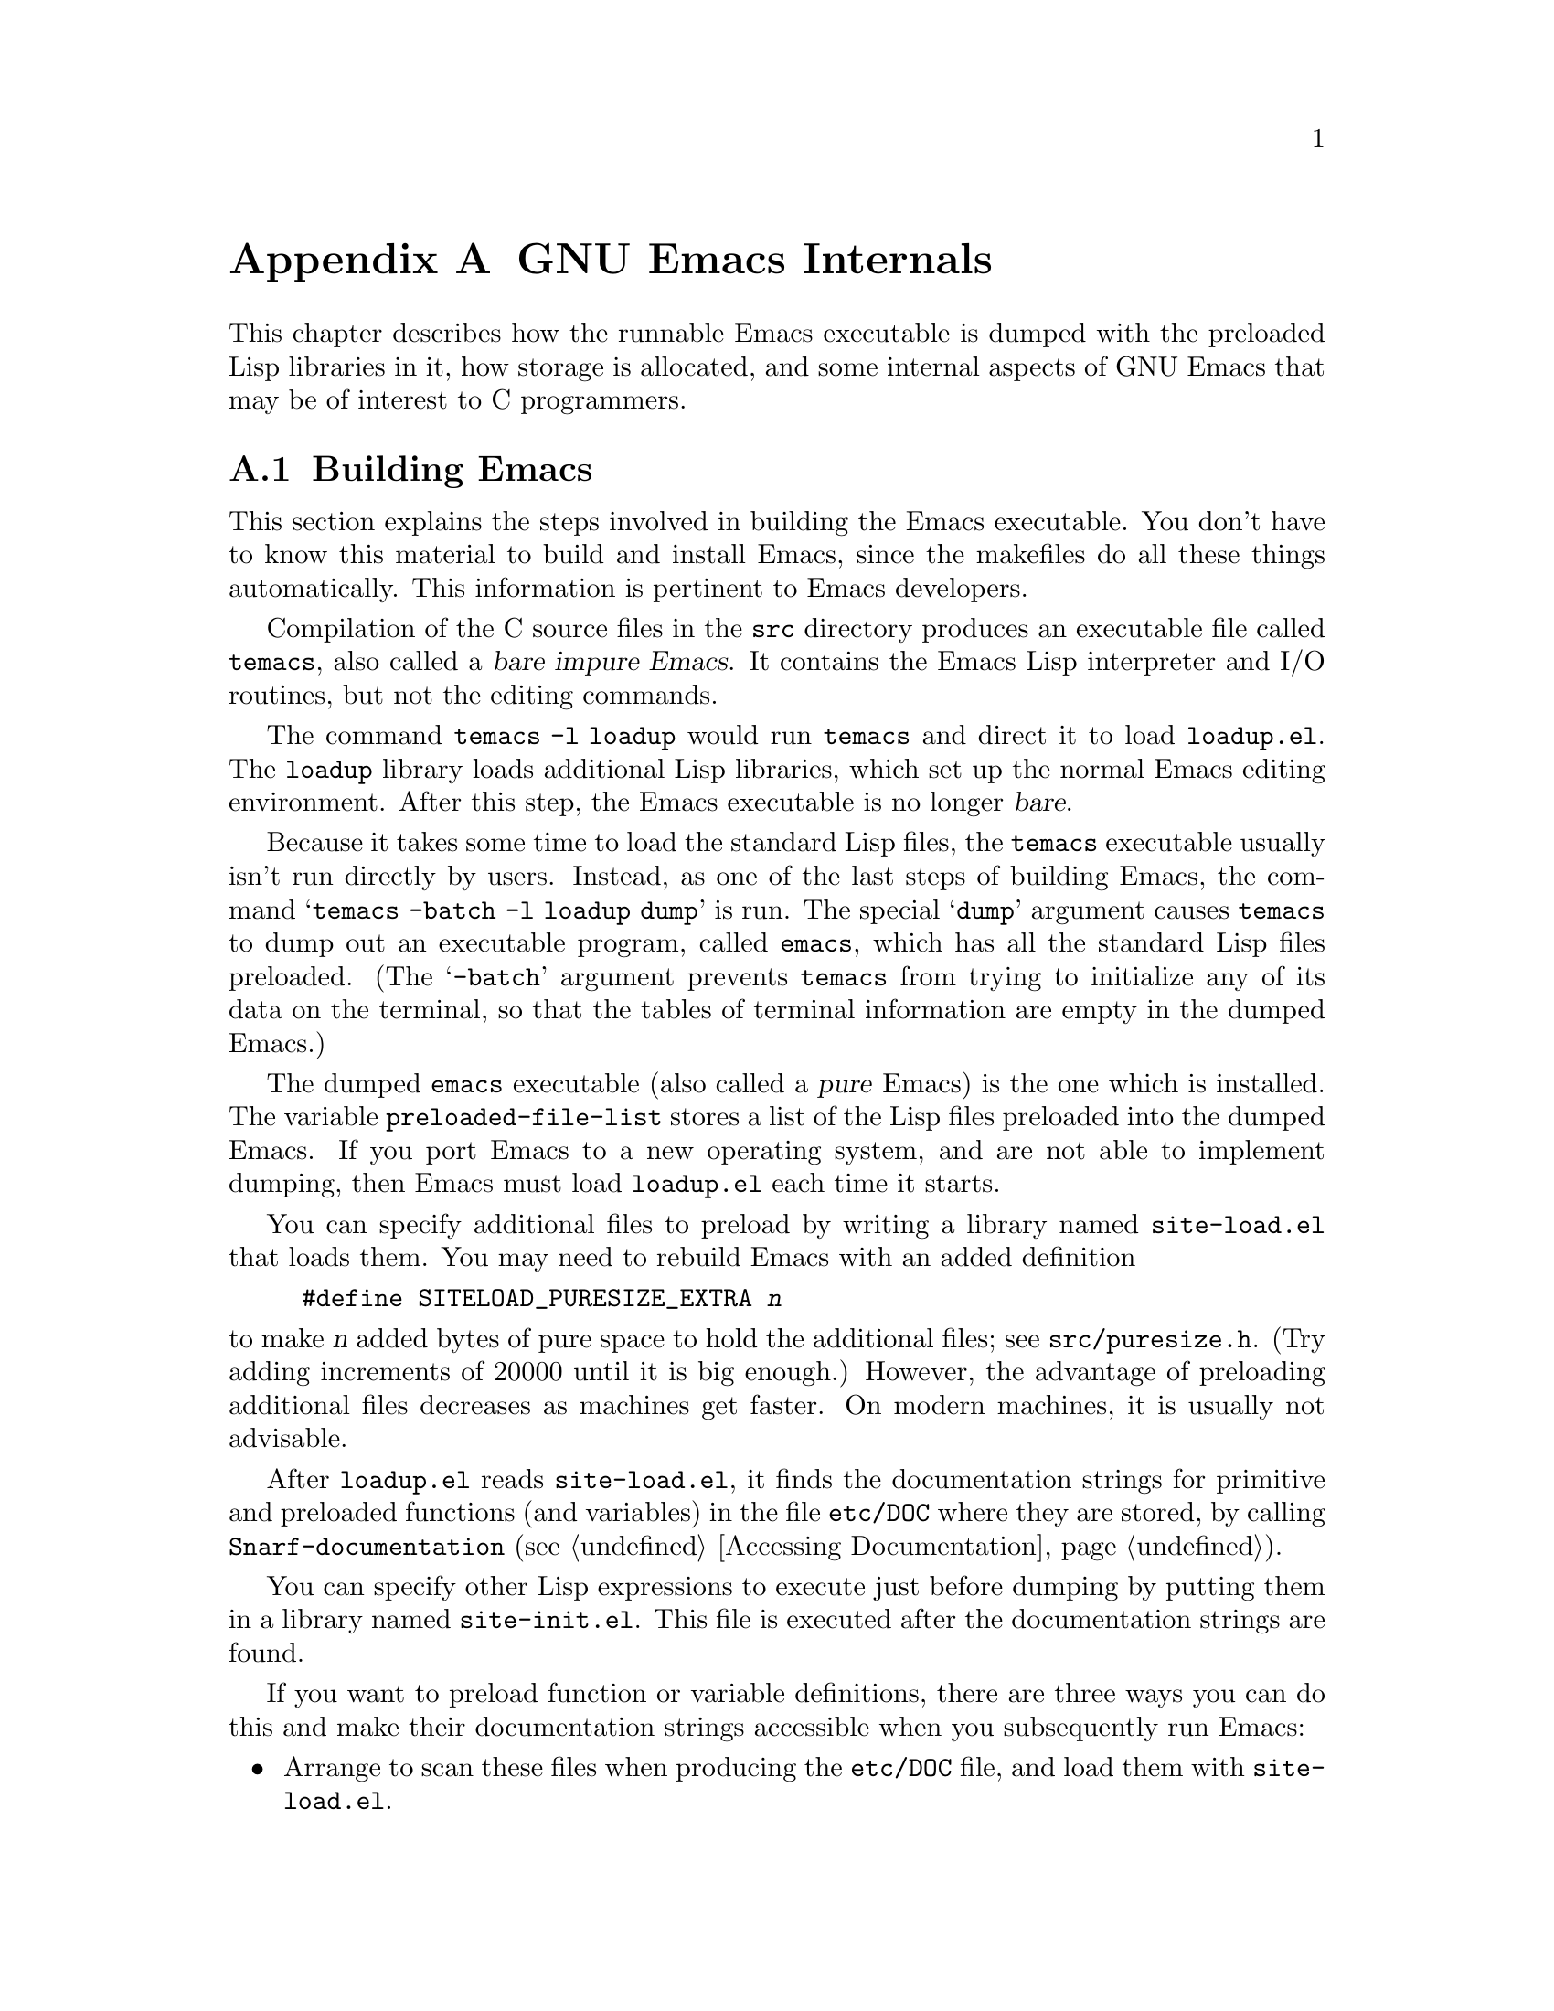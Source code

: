 @c -*-texinfo-*-
@c This is part of the GNU Emacs Lisp Reference Manual.
@c Copyright (C) 1990-1993, 1998-1999, 2001-2012 Free Software Foundation, Inc.
@c See the file elisp.texi for copying conditions.
@setfilename ../../info/internals
@node GNU Emacs Internals, Standard Errors, Tips, Top
@comment  node-name,  next,  previous,  up
@appendix GNU Emacs Internals

This chapter describes how the runnable Emacs executable is dumped with
the preloaded Lisp libraries in it, how storage is allocated, and some
internal aspects of GNU Emacs that may be of interest to C programmers.

@menu
* Building Emacs::      How the dumped Emacs is made.
* Pure Storage::        Kludge to make preloaded Lisp functions shareable.
* Garbage Collection::  Reclaiming space for Lisp objects no longer used.
* Memory Usage::        Info about total size of Lisp objects made so far.
* Writing Emacs Primitives::   Writing C code for Emacs.
* Object Internals::    Data formats of buffers, windows, processes.
@end menu

@node Building Emacs
@section Building Emacs
@cindex building Emacs
@pindex temacs

  This section explains the steps involved in building the Emacs
executable.  You don't have to know this material to build and install
Emacs, since the makefiles do all these things automatically.  This
information is pertinent to Emacs developers.

   Compilation of the C source files in the @file{src} directory
produces an executable file called @file{temacs}, also called a
@dfn{bare impure Emacs}.  It contains the Emacs Lisp interpreter and
I/O routines, but not the editing commands.

@cindex @file{loadup.el}
  The command @w{@command{temacs -l loadup}} would run @file{temacs}
and direct it to load @file{loadup.el}.  The @code{loadup} library
loads additional Lisp libraries, which set up the normal Emacs editing
environment.  After this step, the Emacs executable is no longer
@dfn{bare}.

@cindex dumping Emacs
  Because it takes some time to load the standard Lisp files, the
@file{temacs} executable usually isn't run directly by users.
Instead, as one of the last steps of building Emacs, the command
@samp{temacs -batch -l loadup dump} is run.  The special @samp{dump}
argument causes @command{temacs} to dump out an executable program,
called @file{emacs}, which has all the standard Lisp files preloaded.
(The @samp{-batch} argument prevents @file{temacs} from trying to
initialize any of its data on the terminal, so that the tables of
terminal information are empty in the dumped Emacs.)

@cindex preloaded Lisp files
@vindex preloaded-file-list
  The dumped @file{emacs} executable (also called a @dfn{pure} Emacs)
is the one which is installed.  The variable
@code{preloaded-file-list} stores a list of the Lisp files preloaded
into the dumped Emacs.  If you port Emacs to a new operating system,
and are not able to implement dumping, then Emacs must load
@file{loadup.el} each time it starts.

@cindex @file{site-load.el}
  You can specify additional files to preload by writing a library named
@file{site-load.el} that loads them.  You may need to rebuild Emacs
with an added definition

@example
#define SITELOAD_PURESIZE_EXTRA @var{n}
@end example

@noindent
to make @var{n} added bytes of pure space to hold the additional files;
see @file{src/puresize.h}.
(Try adding increments of 20000 until it is big enough.)  However, the
advantage of preloading additional files decreases as machines get
faster.  On modern machines, it is usually not advisable.

  After @file{loadup.el} reads @file{site-load.el}, it finds the
documentation strings for primitive and preloaded functions (and
variables) in the file @file{etc/DOC} where they are stored, by
calling @code{Snarf-documentation} (@pxref{Definition of
Snarf-documentation,, Accessing Documentation}).

@cindex @file{site-init.el}
@cindex preloading additional functions and variables
  You can specify other Lisp expressions to execute just before dumping
by putting them in a library named @file{site-init.el}.  This file is
executed after the documentation strings are found.

  If you want to preload function or variable definitions, there are
three ways you can do this and make their documentation strings
accessible when you subsequently run Emacs:

@itemize @bullet
@item
Arrange to scan these files when producing the @file{etc/DOC} file,
and load them with @file{site-load.el}.

@item
Load the files with @file{site-init.el}, then copy the files into the
installation directory for Lisp files when you install Emacs.

@item
Specify a @code{nil} value for @code{byte-compile-dynamic-docstrings}
as a local variable in each of these files, and load them with either
@file{site-load.el} or @file{site-init.el}.  (This method has the
drawback that the documentation strings take up space in Emacs all the
time.)
@end itemize

  It is not advisable to put anything in @file{site-load.el} or
@file{site-init.el} that would alter any of the features that users
expect in an ordinary unmodified Emacs.  If you feel you must override
normal features for your site, do it with @file{default.el}, so that
users can override your changes if they wish.  @xref{Startup Summary}.

  In a package that can be preloaded, it is sometimes necessary (or
useful) to delay certain evaluations until Emacs subsequently starts
up.  The vast majority of such cases relate to the values of
customizable variables.  For example, @code{tutorial-directory} is a
variable defined in @file{startup.el}, which is preloaded.  The default
value is set based on @code{data-directory}.  The variable needs to
access the value of @code{data-directory} when Emacs starts, not when
it is dumped, because the Emacs executable has probably been installed
in a different location since it was dumped.

@defun custom-initialize-delay symbol value
This function delays the initialization of @var{symbol} to the next
Emacs start.  You normally use this function by specifying it as the
@code{:initialize} property of a customizable variable.  (The argument
@var{value} is unused, and is provided only for compatibility with the
form Custom expects.)
@end defun

In the unlikely event that you need a more general functionality than
@code{custom-initialize-delay} provides, you can use
@code{before-init-hook} (@pxref{Startup Summary}).

@defun dump-emacs to-file from-file
@cindex unexec
This function dumps the current state of Emacs into an executable file
@var{to-file}.  It takes symbols from @var{from-file} (this is normally
the executable file @file{temacs}).

If you want to use this function in an Emacs that was already dumped,
you must run Emacs with @samp{-batch}.
@end defun

@node Pure Storage
@section Pure Storage
@cindex pure storage

  Emacs Lisp uses two kinds of storage for user-created Lisp objects:
@dfn{normal storage} and @dfn{pure storage}.  Normal storage is where
all the new data created during an Emacs session are kept
(@pxref{Garbage Collection}).  Pure storage is used for certain data
in the preloaded standard Lisp files---data that should never change
during actual use of Emacs.

  Pure storage is allocated only while @command{temacs} is loading the
standard preloaded Lisp libraries.  In the file @file{emacs}, it is
marked as read-only (on operating systems that permit this), so that
the memory space can be shared by all the Emacs jobs running on the
machine at once.  Pure storage is not expandable; a fixed amount is
allocated when Emacs is compiled, and if that is not sufficient for
the preloaded libraries, @file{temacs} allocates dynamic memory for
the part that didn't fit.  The resulting image will work, but garbage
collection (@pxref{Garbage Collection}) is disabled in this situation,
causing a memory leak.  Such an overflow normally won't happen unless
you try to preload additional libraries or add features to the
standard ones.  Emacs will display a warning about the overflow when
it starts.  If this happens, you should increase the compilation
parameter @code{SYSTEM_PURESIZE_EXTRA} in the file
@file{src/puresize.h} and rebuild Emacs.

@defun purecopy object
This function makes a copy in pure storage of @var{object}, and returns
it.  It copies a string by simply making a new string with the same
characters, but without text properties, in pure storage.  It
recursively copies the contents of vectors and cons cells.  It does
not make copies of other objects such as symbols, but just returns
them unchanged.  It signals an error if asked to copy markers.

This function is a no-op except while Emacs is being built and dumped;
it is usually called only in preloaded Lisp files.
@end defun

@defvar pure-bytes-used
The value of this variable is the number of bytes of pure storage
allocated so far.  Typically, in a dumped Emacs, this number is very
close to the total amount of pure storage available---if it were not,
we would preallocate less.
@end defvar

@defvar purify-flag
This variable determines whether @code{defun} should make a copy of the
function definition in pure storage.  If it is non-@code{nil}, then the
function definition is copied into pure storage.

This flag is @code{t} while loading all of the basic functions for
building Emacs initially (allowing those functions to be shareable and
non-collectible).  Dumping Emacs as an executable always writes
@code{nil} in this variable, regardless of the value it actually has
before and after dumping.

You should not change this flag in a running Emacs.
@end defvar

@node Garbage Collection
@section Garbage Collection

@cindex memory allocation
  When a program creates a list or the user defines a new function
(such as by loading a library), that data is placed in normal storage.
If normal storage runs low, then Emacs asks the operating system to
allocate more memory.  Different types of Lisp objects, such as
symbols, cons cells, markers, etc., are segregated in distinct blocks
in memory.  (Vectors, long strings, buffers and certain other editing
types, which are fairly large, are allocated in individual blocks, one
per object, while small strings are packed into blocks of 8k bytes.)

@cindex garbage collection
  It is quite common to use some storage for a while, then release it
by (for example) killing a buffer or deleting the last pointer to an
object.  Emacs provides a @dfn{garbage collector} to reclaim this
abandoned storage.  The garbage collector operates by finding and
marking all Lisp objects that are still accessible to Lisp programs.
To begin with, it assumes all the symbols, their values and associated
function definitions, and any data presently on the stack, are
accessible.  Any objects that can be reached indirectly through other
accessible objects are also accessible.

  When marking is finished, all objects still unmarked are garbage.  No
matter what the Lisp program or the user does, it is impossible to refer
to them, since there is no longer a way to reach them.  Their space
might as well be reused, since no one will miss them.  The second
(``sweep'') phase of the garbage collector arranges to reuse them.

@c ??? Maybe add something describing weak hash tables here?

@cindex free list
  The sweep phase puts unused cons cells onto a @dfn{free list}
for future allocation; likewise for symbols and markers.  It compacts
the accessible strings so they occupy fewer 8k blocks; then it frees the
other 8k blocks.  Vectors, buffers, windows, and other large objects are
individually allocated and freed using @code{malloc} and @code{free}.

@cindex CL note---allocate more storage
@quotation
@b{Common Lisp note:} Unlike other Lisps, GNU Emacs Lisp does not
call the garbage collector when the free list is empty.  Instead, it
simply requests the operating system to allocate more storage, and
processing continues until @code{gc-cons-threshold} bytes have been
used.

This means that you can make sure that the garbage collector will not
run during a certain portion of a Lisp program by calling the garbage
collector explicitly just before it (provided that portion of the
program does not use so much space as to force a second garbage
collection).
@end quotation

@deffn Command garbage-collect
This command runs a garbage collection, and returns information on
the amount of space in use.  (Garbage collection can also occur
spontaneously if you use more than @code{gc-cons-threshold} bytes of
Lisp data since the previous garbage collection.)

@code{garbage-collect} returns a list containing the following
information:

@example
@group
((@var{used-conses} . @var{free-conses})
 (@var{used-syms} . @var{free-syms})
@end group
 (@var{used-miscs} . @var{free-miscs})
 @var{used-string-chars}
 @var{used-vector-slots}
 (@var{used-floats} . @var{free-floats})
 (@var{used-intervals} . @var{free-intervals})
 (@var{used-strings} . @var{free-strings}))
@end example

Here is an example:

@example
@group
(garbage-collect)
     @result{} ((106886 . 13184) (9769 . 0)
                (7731 . 4651) 347543 121628
                (31 . 94) (1273 . 168)
                (25474 . 3569))
@end group
@end example

Here is a table explaining each element:

@table @var
@item used-conses
The number of cons cells in use.

@item free-conses
The number of cons cells for which space has been obtained from the
operating system, but that are not currently being used.

@item used-syms
The number of symbols in use.

@item free-syms
The number of symbols for which space has been obtained from the
operating system, but that are not currently being used.

@item used-miscs
The number of miscellaneous objects in use.  These include markers and
overlays, plus certain objects not visible to users.

@item free-miscs
The number of miscellaneous objects for which space has been obtained
from the operating system, but that are not currently being used.

@item used-string-chars
The total size of all strings, in characters.

@item used-vector-slots
The total number of elements of existing vectors.

@item used-floats
The number of floats in use.

@item free-floats
The number of floats for which space has been obtained from the
operating system, but that are not currently being used.

@item used-intervals
The number of intervals in use.  Intervals are an internal
data structure used for representing text properties.

@item free-intervals
The number of intervals for which space has been obtained
from the operating system, but that are not currently being used.

@item used-strings
The number of strings in use.

@item free-strings
The number of string headers for which the space was obtained from the
operating system, but which are currently not in use.  (A string
object consists of a header and the storage for the string text
itself; the latter is only allocated when the string is created.)
@end table

If there was overflow in pure space (@pxref{Pure Storage}),
@code{garbage-collect} returns @code{nil}, because a real garbage
collection cannot be done.
@end deffn

@defopt garbage-collection-messages
If this variable is non-@code{nil}, Emacs displays a message at the
beginning and end of garbage collection.  The default value is
@code{nil}.
@end defopt

@defvar post-gc-hook
This is a normal hook that is run at the end of garbage collection.
Garbage collection is inhibited while the hook functions run, so be
careful writing them.
@end defvar

@defopt gc-cons-threshold
The value of this variable is the number of bytes of storage that must
be allocated for Lisp objects after one garbage collection in order to
trigger another garbage collection.  A cons cell counts as eight bytes,
a string as one byte per character plus a few bytes of overhead, and so
on; space allocated to the contents of buffers does not count.  Note
that the subsequent garbage collection does not happen immediately when
the threshold is exhausted, but only the next time the Lisp evaluator is
called.

The initial threshold value is 800,000.  If you specify a larger
value, garbage collection will happen less often.  This reduces the
amount of time spent garbage collecting, but increases total memory use.
You may want to do this when running a program that creates lots of
Lisp data.

You can make collections more frequent by specifying a smaller value,
down to 10,000.  A value less than 10,000 will remain in effect only
until the subsequent garbage collection, at which time
@code{garbage-collect} will set the threshold back to 10,000.
@end defopt

@defopt gc-cons-percentage
The value of this variable specifies the amount of consing before a
garbage collection occurs, as a fraction of the current heap size.
This criterion and @code{gc-cons-threshold} apply in parallel, and
garbage collection occurs only when both criteria are satisfied.

As the heap size increases, the time to perform a garbage collection
increases.  Thus, it can be desirable to do them less frequently in
proportion.
@end defopt

  The value returned by @code{garbage-collect} describes the amount of
memory used by Lisp data, broken down by data type.  By contrast, the
function @code{memory-limit} provides information on the total amount of
memory Emacs is currently using.

@defun memory-limit
This function returns the address of the last byte Emacs has allocated,
divided by 1024.  We divide the value by 1024 to make sure it fits in a
Lisp integer.

You can use this to get a general idea of how your actions affect the
memory usage.
@end defun

@defvar memory-full
This variable is @code{t} if Emacs is nearly out of memory for Lisp
objects, and @code{nil} otherwise.
@end defvar

@defun memory-use-counts
This returns a list of numbers that count the number of objects
created in this Emacs session.  Each of these counters increments for
a certain kind of object.  See the documentation string for details.
@end defun

@defvar gcs-done
This variable contains the total number of garbage collections
done so far in this Emacs session.
@end defvar

@defvar gc-elapsed
This variable contains the total number of seconds of elapsed time
during garbage collection so far in this Emacs session, as a floating
point number.
@end defvar

@node Memory Usage
@section Memory Usage
@cindex memory usage

  These functions and variables give information about the total amount
of memory allocation that Emacs has done, broken down by data type.
Note the difference between these and the values returned by
@code{garbage-collect}; those count objects that currently exist, but
these count the number or size of all allocations, including those for
objects that have since been freed.

@defvar cons-cells-consed
The total number of cons cells that have been allocated so far
in this Emacs session.
@end defvar

@defvar floats-consed
The total number of floats that have been allocated so far
in this Emacs session.
@end defvar

@defvar vector-cells-consed
The total number of vector cells that have been allocated so far
in this Emacs session.
@end defvar

@defvar symbols-consed
The total number of symbols that have been allocated so far
in this Emacs session.
@end defvar

@defvar string-chars-consed
The total number of string characters that have been allocated so far
in this session.
@end defvar

@defvar misc-objects-consed
The total number of miscellaneous objects that have been allocated so
far in this session.  These include markers and overlays, plus
certain objects not visible to users.
@end defvar

@defvar intervals-consed
The total number of intervals that have been allocated so far
in this Emacs session.
@end defvar

@defvar strings-consed
The total number of strings that have been allocated so far in this
Emacs session.
@end defvar

@node Writing Emacs Primitives
@section Writing Emacs Primitives
@cindex primitive function internals
@cindex writing Emacs primitives

  Lisp primitives are Lisp functions implemented in C.  The details of
interfacing the C function so that Lisp can call it are handled by a few
C macros.  The only way to really understand how to write new C code is
to read the source, but we can explain some things here.

  An example of a special form is the definition of @code{or}, from
@file{eval.c}.  (An ordinary function would have the same general
appearance.)

@cindex garbage collection protection
@smallexample
@group
DEFUN ("or", For, Sor, 0, UNEVALLED, 0,
  doc: /* Eval args until one of them yields non-nil, then return
that value.
The remaining args are not evalled at all.
If all args return nil, return nil.
@end group
@group
usage: (or CONDITIONS ...)  */)
  (Lisp_Object args)
@{
  register Lisp_Object val = Qnil;
  struct gcpro gcpro1;
@end group

@group
  GCPRO1 (args);
@end group

@group
  while (CONSP (args))
    @{
      val = eval_sub (XCAR (args));
      if (!NILP (val))
        break;
      args = XCDR (args);
    @}
@end group

@group
  UNGCPRO;
  return val;
@}
@end group
@end smallexample

@cindex @code{DEFUN}, C macro to define Lisp primitives
  Let's start with a precise explanation of the arguments to the
@code{DEFUN} macro.  Here is a template for them:

@example
DEFUN (@var{lname}, @var{fname}, @var{sname}, @var{min}, @var{max}, @var{interactive}, @var{doc})
@end example

@table @var
@item lname
This is the name of the Lisp symbol to define as the function name; in
the example above, it is @code{or}.

@item fname
This is the C function name for this function.  This is the name that
is used in C code for calling the function.  The name is, by
convention, @samp{F} prepended to the Lisp name, with all dashes
(@samp{-}) in the Lisp name changed to underscores.  Thus, to call
this function from C code, call @code{For}.

@item sname
This is a C variable name to use for a structure that holds the data for
the subr object that represents the function in Lisp.  This structure
conveys the Lisp symbol name to the initialization routine that will
create the symbol and store the subr object as its definition.  By
convention, this name is always @var{fname} with @samp{F} replaced with
@samp{S}.

@item min
This is the minimum number of arguments that the function requires.  The
function @code{or} allows a minimum of zero arguments.

@item max
This is the maximum number of arguments that the function accepts, if
there is a fixed maximum.  Alternatively, it can be @code{UNEVALLED},
indicating a special form that receives unevaluated arguments, or
@code{MANY}, indicating an unlimited number of evaluated arguments (the
equivalent of @code{&rest}).  Both @code{UNEVALLED} and @code{MANY} are
macros.  If @var{max} is a number, it must be more than @var{min} but
less than 8.

@item interactive
This is an interactive specification, a string such as might be used as
the argument of @code{interactive} in a Lisp function.  In the case of
@code{or}, it is 0 (a null pointer), indicating that @code{or} cannot be
called interactively.  A value of @code{""} indicates a function that
should receive no arguments when called interactively.  If the value
begins with a @samp{(}, the string is evaluated as a Lisp form.
For examples of the last two forms, see @code{widen} and
@code{narrow-to-region} in @file{editfns.c}.

@item doc
This is the documentation string.  It uses C comment syntax rather
than C string syntax because comment syntax requires nothing special
to include multiple lines.  The @samp{doc:} identifies the comment
that follows as the documentation string.  The @samp{/*} and @samp{*/}
delimiters that begin and end the comment are not part of the
documentation string.

If the last line of the documentation string begins with the keyword
@samp{usage:}, the rest of the line is treated as the argument list
for documentation purposes.  This way, you can use different argument
names in the documentation string from the ones used in the C code.
@samp{usage:} is required if the function has an unlimited number of
arguments.

All the usual rules for documentation strings in Lisp code
(@pxref{Documentation Tips}) apply to C code documentation strings
too.
@end table

  After the call to the @code{DEFUN} macro, you must write the
argument list for the C function, including the types for the
arguments.  If the primitive accepts a fixed maximum number of Lisp
arguments, there must be one C argument for each Lisp argument, and
each argument must be of type @code{Lisp_Object}.  (Various macros and
functions for creating values of type @code{Lisp_Object} are declared
in the file @file{lisp.h}.)  If the primitive has no upper limit on
the number of Lisp arguments, it must have exactly two C arguments:
the first is the number of Lisp arguments, and the second is the
address of a block containing their values.  These have types
@code{int} and @w{@code{Lisp_Object *}} respectively.

@cindex @code{GCPRO} and @code{UNGCPRO}
@cindex protect C variables from garbage collection
  Within the function @code{For} itself, note the use of the macros
@code{GCPRO1} and @code{UNGCPRO}.  These macros are defined for the
sake of the few platforms which do not use Emacs' default
stack-marking garbage collector.  The @code{GCPRO1} macro ``protects''
a variable from garbage collection, explicitly informing the garbage
collector that that variable and all its contents must be as
accessible.  GC protection is necessary in any function which can
perform Lisp evaluation by calling @code{eval_sub} or @code{Feval} as
a subroutine, either directly or indirectly.

  It suffices to ensure that at least one pointer to each object is
GC-protected.  Thus, a particular local variable can do without
protection if it is certain that the object it points to will be
preserved by some other pointer (such as another local variable that
has a @code{GCPRO}).  Otherwise, the local variable needs a
@code{GCPRO}.

  The macro @code{GCPRO1} protects just one local variable.  If you
want to protect two variables, use @code{GCPRO2} instead; repeating
@code{GCPRO1} will not work.  Macros @code{GCPRO3}, @code{GCPRO4},
@code{GCPRO5}, and @code{GCPRO6} also exist.  All these macros
implicitly use local variables such as @code{gcpro1}; you must declare
these explicitly, with type @code{struct gcpro}.  Thus, if you use
@code{GCPRO2}, you must declare @code{gcpro1} and @code{gcpro2}.

  @code{UNGCPRO} cancels the protection of the variables that are
protected in the current function.  It is necessary to do this
explicitly.

  You must not use C initializers for static or global variables unless
the variables are never written once Emacs is dumped.  These variables
with initializers are allocated in an area of memory that becomes
read-only (on certain operating systems) as a result of dumping Emacs.
@xref{Pure Storage}.

@cindex @code{defsubr}, Lisp symbol for a primitive
  Defining the C function is not enough to make a Lisp primitive
available; you must also create the Lisp symbol for the primitive and
store a suitable subr object in its function cell.  The code looks like
this:

@example
defsubr (&@var{sname});
@end example

@noindent
Here @var{sname} is the name you used as the third argument to @code{DEFUN}.

  If you add a new primitive to a file that already has Lisp primitives
defined in it, find the function (near the end of the file) named
@code{syms_of_@var{something}}, and add the call to @code{defsubr}
there.  If the file doesn't have this function, or if you create a new
file, add to it a @code{syms_of_@var{filename}} (e.g.,
@code{syms_of_myfile}).  Then find the spot in @file{emacs.c} where all
of these functions are called, and add a call to
@code{syms_of_@var{filename}} there.

@anchor{Defining Lisp variables in C}
@vindex byte-boolean-vars
@cindex defining Lisp variables in C
@cindex @code{DEFVAR_INT}, @code{DEFVAR_LISP}, @code{DEFVAR_BOOL}
  The function @code{syms_of_@var{filename}} is also the place to define
any C variables that are to be visible as Lisp variables.
@code{DEFVAR_LISP} makes a C variable of type @code{Lisp_Object} visible
in Lisp.  @code{DEFVAR_INT} makes a C variable of type @code{int}
visible in Lisp with a value that is always an integer.
@code{DEFVAR_BOOL} makes a C variable of type @code{int} visible in Lisp
with a value that is either @code{t} or @code{nil}.  Note that variables
defined with @code{DEFVAR_BOOL} are automatically added to the list
@code{byte-boolean-vars} used by the byte compiler.

@cindex defining customization variables in C
  If you want to make a Lisp variables that is defined in C behave
like one declared with @code{defcustom}, add an appropriate entry to
@file{cus-start.el}.

@cindex @code{staticpro}, protection from GC
  If you define a file-scope C variable of type @code{Lisp_Object},
you must protect it from garbage-collection by calling @code{staticpro}
in @code{syms_of_@var{filename}}, like this:

@example
staticpro (&@var{variable});
@end example

  Here is another example function, with more complicated arguments.
This comes from the code in @file{window.c}, and it demonstrates the use
of macros and functions to manipulate Lisp objects.

@smallexample
@group
DEFUN ("coordinates-in-window-p", Fcoordinates_in_window_p,
  Scoordinates_in_window_p, 2, 2, 0,
  doc: /* Return non-nil if COORDINATES are in WINDOW.
  ...
@end group
@group
  or `right-margin' is returned.  */)
  (register Lisp_Object coordinates, Lisp_Object window)
@{
  struct window *w;
  struct frame *f;
  int x, y;
  Lisp_Object lx, ly;
@end group

@group
  CHECK_LIVE_WINDOW (window);
  w = XWINDOW (window);
  f = XFRAME (w->frame);
  CHECK_CONS (coordinates);
  lx = Fcar (coordinates);
  ly = Fcdr (coordinates);
  CHECK_NUMBER_OR_FLOAT (lx);
  CHECK_NUMBER_OR_FLOAT (ly);
  x = FRAME_PIXEL_X_FROM_CANON_X (f, lx) + FRAME_INTERNAL_BORDER_WIDTH(f);
  y = FRAME_PIXEL_Y_FROM_CANON_Y (f, ly) + FRAME_INTERNAL_BORDER_WIDTH(f);
@end group

@group
  switch (coordinates_in_window (w, x, y))
    @{
    case ON_NOTHING:            /* NOT in window at all. */
      return Qnil;
@end group

    ...

@group
    case ON_MODE_LINE:          /* In mode line of window. */
      return Qmode_line;
@end group

    ...

@group
    case ON_SCROLL_BAR:         /* On scroll-bar of window.  */
      /* Historically we are supposed to return nil in this case.  */
      return Qnil;
@end group

@group
    default:
      abort ();
    @}
@}
@end group
@end smallexample

  Note that C code cannot call functions by name unless they are defined
in C.  The way to call a function written in Lisp is to use
@code{Ffuncall}, which embodies the Lisp function @code{funcall}.  Since
the Lisp function @code{funcall} accepts an unlimited number of
arguments, in C it takes two: the number of Lisp-level arguments, and a
one-dimensional array containing their values.  The first Lisp-level
argument is the Lisp function to call, and the rest are the arguments to
pass to it.  Since @code{Ffuncall} can call the evaluator, you must
protect pointers from garbage collection around the call to
@code{Ffuncall}.

  The C functions @code{call0}, @code{call1}, @code{call2}, and so on,
provide handy ways to call a Lisp function conveniently with a fixed
number of arguments.  They work by calling @code{Ffuncall}.

  @file{eval.c} is a very good file to look through for examples;
@file{lisp.h} contains the definitions for some important macros and
functions.

  If you define a function which is side-effect free, update the code
in @file{byte-opt.el} that binds @code{side-effect-free-fns} and
@code{side-effect-and-error-free-fns} so that the compiler optimizer
knows about it.

@node Object Internals
@section Object Internals
@cindex object internals

@c FIXME Is this still true?  Does --with-wide-int affect anything?
  GNU Emacs Lisp manipulates many different types of data.  The actual
data are stored in a heap and the only access that programs have to it
is through pointers.  Each pointer is 32 bits wide on 32-bit machines,
and 64 bits wide on 64-bit machines; three of these bits are used for
the tag that identifies the object's type, and the remainder are used
to address the object.

  Because Lisp objects are represented as tagged pointers, it is always
possible to determine the Lisp data type of any object.  The C data type
@code{Lisp_Object} can hold any Lisp object of any data type.  Ordinary
variables have type @code{Lisp_Object}, which means they can hold any
type of Lisp value; you can determine the actual data type only at run
time.  The same is true for function arguments; if you want a function
to accept only a certain type of argument, you must check the type
explicitly using a suitable predicate (@pxref{Type Predicates}).
@cindex type checking internals

@menu
* Buffer Internals::    Components of a buffer structure.
* Window Internals::    Components of a window structure.
* Process Internals::   Components of a process structure.
@end menu

@node Buffer Internals
@subsection Buffer Internals
@cindex internals, of buffer
@cindex buffer internals

  Two structures (see @file{buffer.h}) are used to represent buffers
in C.  The @code{buffer_text} structure contains fields describing the
text of a buffer; the @code{buffer} structure holds other fields.  In
the case of indirect buffers, two or more @code{buffer} structures
reference the same @code{buffer_text} structure.

Here are some of the fields in @code{struct buffer_text}:

@table @code
@item beg
The address of the buffer contents.

@item gpt
@itemx gpt_byte
The character and byte positions of the buffer gap.  @xref{Buffer
Gap}.

@item z
@itemx z_byte
The character and byte positions of the end of the buffer text.

@item gap_size
The size of buffer's gap.  @xref{Buffer Gap}.

@item modiff
@itemx save_modiff
@itemx chars_modiff
@itemx overlay_modiff
These fields count the number of buffer-modification events performed
in this buffer.  @code{modiff} is incremented after each
buffer-modification event, and is never otherwise changed;
@code{save_modiff} contains the value of @code{modiff} the last time
the buffer was visited or saved; @code{chars_modiff} counts only
modifications to the characters in the buffer, ignoring all other
kinds of changes; and @code{overlay_modiff} counts only modifications
to the overlays.

@item beg_unchanged
@itemx end_unchanged
The number of characters at the start and end of the text that are
known to be unchanged since the last complete redisplay.

@item unchanged_modified
@itemx overlay_unchanged_modified
The values of @code{modiff} and @code{overlay_modiff}, respectively,
after the last complete redisplay.  If their current values match
@code{modiff} or @code{overlay_modiff}, that means
@code{beg_unchanged} and @code{end_unchanged} contain no useful
information.

@item markers
The markers that refer to this buffer.  This is actually a single
marker, and successive elements in its marker @code{chain} are the other
markers referring to this buffer text.

@item intervals
The interval tree which records the text properties of this buffer.
@end table

Some of the fields of @code{struct buffer} are:

@table @code
@item header
A @code{struct vectorlike_header} structure where @code{header.next}
points to the next buffer, in the chain of all buffers (including
killed buffers).  This chain is used only for garbage collection, in
order to collect killed buffers properly.  Note that vectors, and most
kinds of objects allocated as vectors, are all on one chain, but
buffers are on a separate chain of their own.

@item own_text
A @code{struct buffer_text} structure that ordinarily holds the buffer
contents.  In indirect buffers, this field is not used.

@item text
A pointer to the @code{buffer_text} structure for this buffer.  In an
ordinary buffer, this is the @code{own_text} field above.  In an
indirect buffer, this is the @code{own_text} field of the base buffer.

@item pt
@itemx pt_byte
The character and byte positions of point in a buffer.

@item begv
@itemx begv_byte
The character and byte positions of the beginning of the accessible
range of text in the buffer.

@item zv
@itemx zv_byte
The character and byte positions of the end of the accessible range of
text in the buffer.

@item base_buffer
In an indirect buffer, this points to the base buffer.  In an ordinary
buffer, it is null.

@item local_flags
This field contains flags indicating that certain variables are local
in this buffer.  Such variables are declared in the C code using
@code{DEFVAR_PER_BUFFER}, and their buffer-local bindings are stored
in fields in the buffer structure itself.  (Some of these fields are
described in this table.)

@item modtime
The modification time of the visited file.  It is set when the file is
written or read.  Before writing the buffer into a file, this field is
compared to the modification time of the file to see if the file has
changed on disk.  @xref{Buffer Modification}.

@item auto_save_modified
The time when the buffer was last auto-saved.

@item last_window_start
The @code{window-start} position in the buffer as of the last time the
buffer was displayed in a window.

@item clip_changed
This flag indicates that narrowing has changed in the buffer.
@xref{Narrowing}.

@item prevent_redisplay_optimizations_p
This flag indicates that redisplay optimizations should not be used to
display this buffer.

@item overlay_center
This field holds the current overlay center position.  @xref{Managing
Overlays}.

@item overlays_before
@itemx overlays_after
These fields hold, respectively, a list of overlays that end at or
before the current overlay center, and a list of overlays that end
after the current overlay center.  @xref{Managing Overlays}.
@code{overlays_before} is sorted in order of decreasing end position,
and @code{overlays_after} is sorted in order of increasing beginning
position.

@c FIXME? the following are now all Lisp_Object BUFFER_INTERNAL_FIELD (foo).

@item name
A Lisp string that names the buffer.  It is guaranteed to be unique.
@xref{Buffer Names}.

@item save_length
The length of the file this buffer is visiting, when last read or
saved.  This and other fields concerned with saving are not kept in
the @code{buffer_text} structure because indirect buffers are never
saved.

@item directory
The directory for expanding relative file names.  This is the value of
the buffer-local variable @code{default-directory} (@pxref{File Name Expansion}).

@item filename
The name of the file visited in this buffer, or @code{nil}.  This is
the value of the buffer-local variable @code{buffer-file-name}
(@pxref{Buffer File Name}).

@item undo_list
@itemx backed_up
@itemx auto_save_file_name
@itemx auto_save_file_format
@itemx read_only
@itemx file_format
@itemx file_truename
@itemx invisibility_spec
@itemx display_count
@itemx display_time
These fields store the values of Lisp variables that are automatically
buffer-local (@pxref{Buffer-Local Variables}), whose corresponding
variable names have the additional prefix @code{buffer-} and have
underscores replaced with dashes.  For instance, @code{undo_list}
stores the value of @code{buffer-undo-list}.

@item mark
The mark for the buffer.  The mark is a marker, hence it is also
included on the list @code{markers}.  @xref{The Mark}.

@item local_var_alist
The association list describing the buffer-local variable bindings of
this buffer, not including the built-in buffer-local bindings that
have special slots in the buffer object.  (Those slots are omitted
from this table.)  @xref{Buffer-Local Variables}.

@item major_mode
Symbol naming the major mode of this buffer, e.g., @code{lisp-mode}.

@item mode_name
Pretty name of the major mode, e.g., @code{"Lisp"}.

@item keymap
@itemx abbrev_table
@itemx syntax_table
@itemx category_table
@itemx display_table
These fields store the buffer's local keymap (@pxref{Keymaps}), abbrev
table (@pxref{Abbrev Tables}), syntax table (@pxref{Syntax Tables}),
category table (@pxref{Categories}), and display table (@pxref{Display
Tables}).

@item downcase_table
@itemx upcase_table
@itemx case_canon_table
These fields store the conversion tables for converting text to lower
case, upper case, and for canonicalizing text for case-fold search.
@xref{Case Tables}.

@item minor_modes
An alist of the minor modes of this buffer.

@item pt_marker
@itemx begv_marker
@itemx zv_marker
These fields are only used in an indirect buffer, or in a buffer that
is the base of an indirect buffer.  Each holds a marker that records
@code{pt}, @code{begv}, and @code{zv} respectively, for this buffer
when the buffer is not current.

@item mode_line_format
@itemx header_line_format
@itemx case_fold_search
@itemx tab_width
@itemx fill_column
@itemx left_margin
@itemx auto_fill_function
@itemx truncate_lines
@itemx word_wrap
@itemx ctl_arrow
@itemx bidi_display_reordering
@itemx bidi_paragraph_direction
@itemx selective_display
@itemx selective_display_ellipses
@itemx overwrite_mode
@itemx abbrev_mode
@itemx mark_active
@itemx enable_multibyte_characters
@itemx buffer_file_coding_system
@itemx cache_long_line_scans
@itemx point_before_scroll
@itemx left_fringe_width
@itemx right_fringe_width
@itemx fringes_outside_margins
@itemx scroll_bar_width
@itemx indicate_empty_lines
@itemx indicate_buffer_boundaries
@itemx fringe_indicator_alist
@itemx fringe_cursor_alist
@itemx scroll_up_aggressively
@itemx scroll_down_aggressively
@itemx cursor_type
@itemx cursor_in_non_selected_windows
These fields store the values of Lisp variables that are automatically
buffer-local (@pxref{Buffer-Local Variables}), whose corresponding
variable names have underscores replaced with dashes.  For instance,
@code{mode_line_format} stores the value of @code{mode-line-format}.

@item last_selected_window
This is the last window that was selected with this buffer in it, or @code{nil}
if that window no longer displays this buffer.
@end table

@node Window Internals
@subsection Window Internals
@cindex internals, of window
@cindex window internals

  The fields of a window (for a complete list, see the definition of
@code{struct window} in @file{window.h}) include:

@table @code
@item frame
The frame that this window is on.

@item mini_p
Non-@code{nil} if this window is a minibuffer window.

@item parent
Internally, Emacs arranges windows in a tree; each group of siblings has
a parent window whose area includes all the siblings.  This field points
to a window's parent.

Parent windows do not display buffers, and play little role in display
except to shape their child windows.  Emacs Lisp programs usually have
no access to the parent windows; they operate on the windows at the
leaves of the tree, which actually display buffers.

@item hchild
@itemx vchild
These fields contain the window's leftmost child and its topmost child
respectively.  @code{hchild} is used if the window is subdivided
horizontally by child windows, and @code{vchild} if it is subdivided
vertically.  In a live window, only one of @code{hchild}, @code{vchild},
and @code{buffer} (q.v.) is non-@code{nil}.

@item next
@itemx prev
The next sibling and previous sibling of this window.  @code{next} is
@code{nil} if the window is the right-most or bottom-most in its group;
@code{prev} is @code{nil} if it is the left-most or top-most in its
group.

@item left_col
The left-hand edge of the window, measured in columns, relative to the
leftmost column in the frame (column 0).

@item top_line
The top edge of the window, measured in lines, relative to the topmost
line in the frame (line 0).

@item total_cols
@itemx total_lines
The width and height of the window, measured in columns and lines
respectively.  The width includes the scroll bar and fringes, and/or
the separator line on the right of the window (if any).

@item buffer
The buffer that the window is displaying.

@item start
A marker pointing to the position in the buffer that is the first
character displayed in the window.

@item pointm
@cindex window point internals
This is the value of point in the current buffer when this window is
selected; when it is not selected, it retains its previous value.

@item force_start
If this flag is non-@code{nil}, it says that the window has been
scrolled explicitly by the Lisp program.  This affects what the next
redisplay does if point is off the screen: instead of scrolling the
window to show the text around point, it moves point to a location that
is on the screen.

@item frozen_window_start_p
This field is set temporarily to 1 to indicate to redisplay that
@code{start} of this window should not be changed, even if point
gets invisible.

@item start_at_line_beg
Non-@code{nil} means current value of @code{start} was the beginning of a line
when it was chosen.

@item use_time
This is the last time that the window was selected.  The function
@code{get-lru-window} uses this field.

@item sequence_number
A unique number assigned to this window when it was created.

@item last_modified
The @code{modiff} field of the window's buffer, as of the last time
a redisplay completed in this window.

@item last_overlay_modified
The @code{overlay_modiff} field of the window's buffer, as of the last
time a redisplay completed in this window.

@item last_point
The buffer's value of point, as of the last time a redisplay completed
in this window.

@item last_had_star
A non-@code{nil} value means the window's buffer was ``modified'' when the
window was last updated.

@item vertical_scroll_bar
This window's vertical scroll bar.

@item left_margin_cols
@itemx right_margin_cols
The widths of the left and right margins in this window.  A value of
@code{nil} means no margin.

@item left_fringe_width
@itemx right_fringe_width
The widths of the left and right fringes in this window.  A value of
@code{nil} or @code{t} means use the values of the frame.

@item fringes_outside_margins
A non-@code{nil} value means the fringes outside the display margins;
othersize they are between the margin and the text.

@item window_end_pos
This is computed as @code{z} minus the buffer position of the last glyph
in the current matrix of the window.  The value is only valid if
@code{window_end_valid} is not @code{nil}.

@item window_end_bytepos
The byte position corresponding to @code{window_end_pos}.

@item window_end_vpos
The window-relative vertical position of the line containing
@code{window_end_pos}.

@item window_end_valid
This field is set to a non-@code{nil} value if @code{window_end_pos} is truly
valid.  This is @code{nil} if nontrivial redisplay is pre-empted, since in that
case the display that @code{window_end_pos} was computed for did not get
onto the screen.

@item cursor
A structure describing where the cursor is in this window.

@item last_cursor
The value of @code{cursor} as of the last redisplay that finished.

@item phys_cursor
A structure describing where the cursor of this window physically is.

@item phys_cursor_type
@c FIXME What is this?
@c itemx phys_cursor_ascent
@itemx phys_cursor_height
@itemx phys_cursor_width
The type, height, and width of the cursor that was last displayed on
this window.

@item phys_cursor_on_p
This field is non-zero if the cursor is physically on.

@item cursor_off_p
Non-zero means the cursor in this window is logically off.  This is
used for blinking the cursor.

@item last_cursor_off_p
This field contains the value of @code{cursor_off_p} as of the time of
the last redisplay.

@item must_be_updated_p
This is set to 1 during redisplay when this window must be updated.

@item hscroll
This is the number of columns that the display in the window is scrolled
horizontally to the left.  Normally, this is 0.

@item vscroll
Vertical scroll amount, in pixels.  Normally, this is 0.

@item dedicated
Non-@code{nil} if this window is dedicated to its buffer.

@item display_table
The window's display table, or @code{nil} if none is specified for it.

@item update_mode_line
Non-@code{nil} means this window's mode line needs to be updated.

@item base_line_number
The line number of a certain position in the buffer, or @code{nil}.
This is used for displaying the line number of point in the mode line.

@item base_line_pos
The position in the buffer for which the line number is known, or
@code{nil} meaning none is known.  If it is a buffer, don't display
the line number as long as the window shows that buffer.

@item region_showing
If the region (or part of it) is highlighted in this window, this field
holds the mark position that made one end of that region.  Otherwise,
this field is @code{nil}.

@item column_number_displayed
The column number currently displayed in this window's mode line, or @code{nil}
if column numbers are not being displayed.

@item current_matrix
@itemx desired_matrix
Glyph matrices describing the current and desired display of this window.
@end table

@node Process Internals
@subsection Process Internals
@cindex internals, of process
@cindex process internals

  The fields of a process (for a complete list, see the definition of
@code{struct Lisp_Process} in @file{process.h}) include:

@table @code
@item name
A string, the name of the process.

@item command
A list containing the command arguments that were used to start this
process.  For a network or serial process, it is @code{nil} if the
process is running or @code{t} if the process is stopped.

@item filter
If non-@code{nil}, a function used to accept output from the process
instead of a buffer.

@item sentinel
If non-@code{nil}, a function called whenever the state of the process
changes.

@item buffer
The associated buffer of the process.

@item pid
An integer, the operating system's process @acronym{ID}.
Pseudo-processes such as network or serial connections use a value of 0.

@item childp
A flag, @code{t} if this is really a child process.  For a network or
serial connection, it is a plist based on the arguments to
@code{make-network-process} or @code{make-serial-process}.

@item mark
A marker indicating the position of the end of the last output from this
process inserted into the buffer.  This is often but not always the end
of the buffer.

@item kill_without_query
If this is non-zero, killing Emacs while this process is still running
does not ask for confirmation about killing the process.

@item raw_status
The raw process status, as returned by the @code{wait} system call.

@item status
The process status, as @code{process-status} should return it.

@item tick
@itemx update_tick
If these two fields are not equal, a change in the status of the process
needs to be reported, either by running the sentinel or by inserting a
message in the process buffer.

@item pty_flag
Non-@code{nil} if communication with the subprocess uses a @acronym{PTY};
@code{nil} if it uses a pipe.

@item infd
The file descriptor for input from the process.

@item outfd
The file descriptor for output to the process.

@item tty_name
The name of the terminal that the subprocess is using,
or @code{nil} if it is using pipes.

@item decode_coding_system
Coding-system for decoding the input from this process.

@item decoding_buf
A working buffer for decoding.

@item decoding_carryover
Size of carryover in decoding.

@item encode_coding_system
Coding-system for encoding the output to this process.

@item encoding_buf
A working buffer for encoding.

@item inherit_coding_system_flag
Flag to set @code{coding-system} of the process buffer from the
coding system used to decode process output.

@item type
Symbol indicating the type of process: @code{real}, @code{network},
@code{serial}.

@end table

@c FIXME Mention src/globals.h somewhere in this file?
